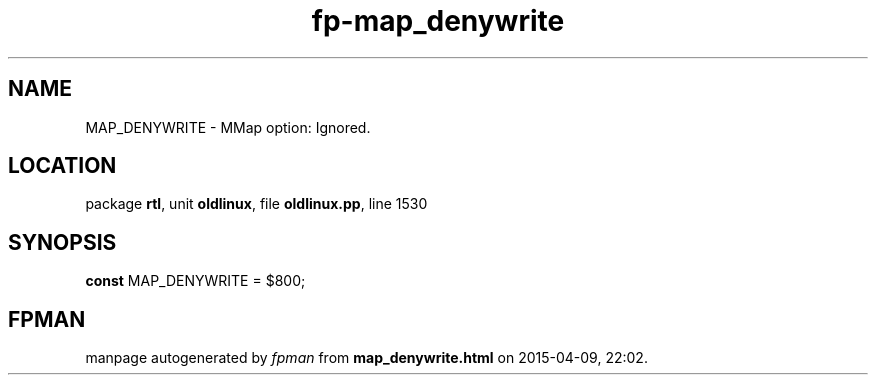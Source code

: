 .\" file autogenerated by fpman
.TH "fp-map_denywrite" 3 "2014-03-14" "fpman" "Free Pascal Programmer's Manual"
.SH NAME
MAP_DENYWRITE - MMap option: Ignored.
.SH LOCATION
package \fBrtl\fR, unit \fBoldlinux\fR, file \fBoldlinux.pp\fR, line 1530
.SH SYNOPSIS
\fBconst\fR MAP_DENYWRITE = $800;

.SH FPMAN
manpage autogenerated by \fIfpman\fR from \fBmap_denywrite.html\fR on 2015-04-09, 22:02.


